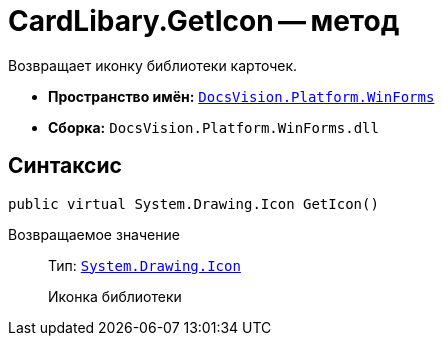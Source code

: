 = CardLibary.GetIcon -- метод

Возвращает иконку библиотеки карточек.

* *Пространство имён:* `xref:api/DocsVision/Platform/WinForms/WinForms_NS.adoc[DocsVision.Platform.WinForms]`
* *Сборка:* `DocsVision.Platform.WinForms.dll`

== Синтаксис

[source,csharp]
----
public virtual System.Drawing.Icon GetIcon()
----

Возвращаемое значение::
Тип: `http://msdn.microsoft.com/ru-ru/library/system.drawing.icon.aspx[System.Drawing.Icon]`
+
Иконка библиотеки

